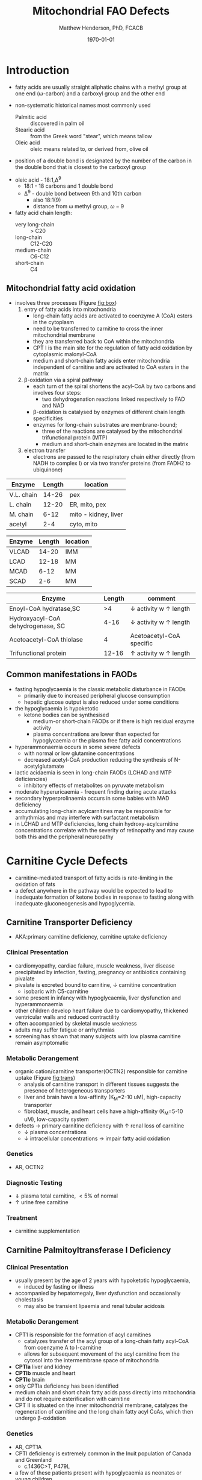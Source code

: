 #+TITLE: Mitochondrial FAO Defects 
#+AUTHOR: Matthew Henderson, PhD, FCACB
#+DATE: \today

* Introduction
- fatty acids are usually straight aliphatic chains with a methyl
  group at one end (\omega-carbon) and a carboxyl group and the other
  end

#+BEGIN_EXPORT LaTeX
\definesubmol{x}{-[1,.6]-[7,.6]}
\definesubmol{a}{-[1,.6]\beta{}-[7,.6]\alpha{}}
\definesubmol{y}{!x!x!x!x!x!x!x!x}
\definesubmol{b}{!x!x!x!x!x!x!x!a}
%\chemfig{H{_3}C!y-[1]C(=[1]O)-[7]O{^-}}
\chemname{\chemfig{\omega{}!b-[1]C(=[1]O)-[7]O{^-}}}{stearic acid 18:0}
#+END_EXPORT

- non-systematic historical names most commonly used
  - Palmitic acid :: discovered in palm oil
  - Stearic acid :: from the Greek word "stear", which means tallow
  - Oleic acid :: oleic means related to, or derived from, olive oil  
- position of a double bond is designated by the number of the carbon in the double bond that is closest to the carboxyl group


#+BEGIN_EXPORT LaTeX
\definesubmol{x}{-[1,.6]-[7,.6]}
\definesubmol{y}{-[7,.6]-[1,.6]}
\definesubmol{d}{=[0,.6](-[7,0.25,,,draw=none]\scriptstyle\color{red}9)-[1,.6]}
\definesubmol{e}{!x!x!x!x!d!y!y!y}
\chemname{\chemfig{\omega{}(-[3,0.25,,,draw=none]\scriptstyle\color{red}18)!e(-[2,0.25,,,draw=none]\scriptstyle\color{red}2)-[7,.6]COOH}}{\small Oleic acid 18:1,\Delta{}$^9$}
#+END_EXPORT
- oleic acid - 18:1,\Delta^9
  - 18:1 - 18 carbons and 1 double bond
  - \Delta^9 - double bond between 9th and 10th carbon
    - also 18:1(9)
    - distance from \omega methyl group, \omega-9

- fatty acid chain length:
  - very long-chain :: > C20
  - long-chain :: C12-C20
  - medium-chain :: C6-C12
  - short-chain :: C4


** Mitochondrial fatty acid oxidation

- involves three processes (Figure [[fig:box]])
  1) entry of fatty acids into mitochondria
     - long-chain fatty acids are activated to coenzyme A (CoA) esters
       in the cytoplasm
     - need to be transferred to carnitine to cross the inner
       mitochondrial membrane
     - they are transferred back to CoA within the mitochondria
     - CPT I is the main site for the regulation of fatty acid
       oxidation by cytoplasmic malonyl-CoA
     - medium and short-chain fatty acids enter mitochondria
       independent of carnitine and are activated to CoA esters in the
       matrix
  2) \beta-oxidation via a spiral pathway
     - each turn of the spiral shortens the acyl-CoA by two carbons and involves four steps:
       - two dehydrogenation reactions linked respectively to FAD and NAD
     - \beta-oxidation is catalysed by enzymes of different chain
       length specificities
     - enzymes for long-chain substrates are membrane-bound;
       - three of the reactions are catalysed by the mitochondrial
         trifunctional protein (MTP)
       - medium and short-chain enzymes are located in the matrix
  3) electron transfer
     - electrons are passed to the respiratory chain either directly
       (from NADH to complex I) or via two transfer proteins (from
       FADH2 to ubiquinone)

#+CAPTION[]:\beta-oxidation
#+NAME: fig:box
#+ATTR_LaTeX: :width 0.9\textwidth
[[./fao/figures/b_oxidation.png]]

#+CAPTION[]:FA oxidation and ketone body metabolism
#+NAME: fig:faketone
#+ATTR_LaTeX: :width 0.9\textwidth
[[file:./fao/figures/Slide12.png]]

 #+CAPTION[]:Acyl-CoA Synthetases: Chain Length Specificity
 #+NAME: tab:syn
  | Enzyme     | Length | location             |
  |------------+--------+----------------------|
  | V.L. chain |  14-26 | pex                  |
  | L. chain   |  12-20 | ER, mito, pex        |
  | M. chain   |   6-12 | mito - kidney, liver |
  | acetyl     |    2-4 | cyto, mito           |

 #+CAPTION[]:Acyl-CoA Dehydrogenases: Chain Length Specificity
 #+NAME: tab:deh
 | Enzyme | Length | location |
 |--------+--------+----------|
 | VLCAD  |  14-20 | IMM      |
 | LCAD   |  12-18 | MM       |
 | MCAD   |   6-12 | MM       |
 | SCAD   |    2-6 | MM       |


 #+CAPTION[]:Other: Chain Length Specificity
 #+NAME: tab:other
 | Enzyme                            | Length | comment                               |
 |-----------------------------------+--------+---------------------------------------|
 | Enoyl-CoA hydratase,SC            |     >4 | \downarrow activity w \uparrow length |
 | Hydroxyacyl-CoA dehydrogenase, SC |   4-16 | \downarrow activity w \uparrow length |
 | Acetoacetyl-CoA thiolase          |      4 | Acetoacetyl-CoA specific              |
 | Trifunctional protein             |  12-16 | \uparrow activity w \uparrow length   |


** Common manifestations in FAODs
 - fasting hypoglycaemia is the classic metabolic disturbance in FAODs
   - primarily due to increased peripheral glucose consumption
   - hepatic glucose output is also reduced under some conditions
 - the hypoglycaemia is hypoketotic
   - ketone bodies can be synthesised
     - medium-or short-chain FAODs or if there is high residual enzyme activity
     - plasma concentrations are lower than expected for hypoglycaemia or the plasma free fatty acid concentrations
 - hyperammonaemia occurs in some severe defects
   - with normal or low glutamine concentrations
   - decreased acetyl-CoA production reducing the synthesis of N-acetylglutamate
 - lactic acidaemia is seen in long-chain FAODs (LCHAD and MTP deficiencies)
   - inhibitory effects of metabolites on pyruvate metabolism
 - moderate hyperuricaemia - frequent finding during acute attacks
 - secondary hyperprolinaemia occurs in some babies with MAD deficiency
 - accumulating long-chain acylcarnitines may be responsible for
   arrhythmias and may interfere with surfactant metabolism
 - in LCHAD and MTP deficiencies, long chain hydroxy-acylcarnitine
   concentrations correlate with the severity of retinopathy and may
   cause both this and the peripheral neuropathy

 #+CAPTION[]:Common manifestations in FAODs: green frequent, yellow intermediate, red uncommon
 #+NAME: fig:common
 #+ATTR_LaTeX: :width 1.2\textwidth
 [[./fao/figures/Ch101f016.png]]

* Carnitine Cycle Defects
- carnitine-mediated transport of fatty acids is rate-limiting in the
  oxidation of fats
- a defect anywhere in the pathway would be expected to lead to
  inadequate formation of ketone bodies in response to fasting along
  with inadequate gluconeogenesis and hypoglycemia.
** Carnitine Transporter Deficiency
- AKA:primary carnitine deficiency, carnitine uptake deficiency
*** Clinical Presentation
- cardiomyopathy, cardiac failure, muscle weakness, liver disease
- precipitated by infection, fasting, pregnancy or antibiotics containing pivalate
- pivalate is excreted bound to carnitine, \downarrow carnitine concentration
  - isobaric with C5-carnitine
- some present in infancy with hypoglycaemia, liver dysfunction and hyperammonaemia
- other children develop heart failure due to cardiomyopathy,
  thickened ventricular walls and reduced contractility
- often accompanied by skeletal muscle weakness
- adults may suffer fatigue or arrhythmias
- screening has shown that many subjects with low plasma carnitine remain asymptomatic
*** Metabolic Derangement
- organic cation/carnitine transporter(OCTN2) responsible for
  carnitine uptake (Figure [[fig:trans]])
  - analysis of carnitine transport in different tissues suggests the
    presence of heterogeneous transporters
  - liver and brain have a low-affinity (K_M=2-10 uM), high-capacity transporter
  - fibroblast, muscle, and heart cells have a high-affinity (K_M=5-10 uM), low-capacity system
- defects \to primary carnitine deficiency with \uparrow renal loss of carnitine
  - \downarrow plasma concentrations
  - \downarrow intracellular concentrations \to impair fatty acid
    oxidation

#+CAPTION[]:Carnitine Transporter
#+NAME: fig:trans
#+ATTR_LaTeX: :width 0.6\textwidth
[[file:./fao/figures/transporter.png]]

*** Genetics
- AR, OCTN2
*** Diagnostic Testing
- \Downarrow plasma total carnitine, \lt 5% of normal
- \uparrow urine free carnitine
*** Treatment 
- carnitine supplementation
** Carnitine Palmitoyltransferase I Deficiency
*** Clinical Presentation
- usually present by the age of 2 years with hypoketotic hypoglycaemia,
  - induced by fasting or illness
- accompanied by hepatomegaly, liver dysfunction and occasionally cholestasis
  - may also be transient lipaemia and renal tubular acidosis
*** Metabolic Derangement
- CPT1 is responsible for the formation of acyl carnitines
  - catalyzes transfer of the acyl group of a long-chain fatty
    acyl-CoA from coenzyme A to l-carnitine
  - allows for subsequent movement of the acyl carnitine from the
    cytosol into the intermembrane space of mitochondria
- *CPTIa* liver and kidney
- *CPTIb*  muscle and heart
- *CPTIc*  brain
- only CPTIa deficiency has been identified
- medium chain and short chain fatty acids pass directly into
  mitochondria and do not require esterification with carnitine
- CPT II is situated on the inner mitochondrial membrane, catalyzes
  the regeneration of carnitine and the long chain fatty acyl CoAs,
  which then undergo \beta-oxidation

#+CAPTION[]:CPT1
#+NAME: fig:cpt1
#+ATTR_LaTeX: :width 0.6\textwidth
[[file:./fao/figures/cpt1.png]]

*** Genetics
- AR, CPT1A
- CPTI deficiency is extremely common in the Inuit population of Canada and Greenland
  - c.1436C>T, P479L 
- a few of these patients present with hypoglycaemia as neonates or young children
  - most remain asymptomatic
*** Diagnostic Testing
- \uparrow total/free carnitine
- \uparrow C0
- \downarrow C16, C18, C18:1
*** Treatment
- prevent hypoglycaemia
- low-fat diet
- medium-chain triglycerides to provide \sim 1/3 total calories
  - C6-C10 fatty acids do not require the carnitine shuttle for entry into the mitochondrion
** Carnitine Acylcarnitine Translocase Deficiency
*** Clinical Presentation
- rare disorder usually presents in the neonatal period, with
  death by 3 months of age
  - severe hypoglycaemia and hyperammonaemia, cardiomyopathy,
    atrioventricular block and ventricular arrhythmias
- few more mildly affected patients present later with hypoglycaemic
  encephalopathy
  - precipitated by fasting or infections
*** Metabolic Derangement
- carnitine-acylcarnitine translocase, catalyzes the transfer of the
  acylcarnitines across the inner mitochondrial membrane (Figure [[fig:translocase]])
- deficiency of carnitine acyl translocase leads to the accumulation
  of the free fatty acids outside the mitochondrial matrix
- long chain acylcarnitines and short chains are also found, because
  translocase catalyzes the transport of short as well as long chain
  acylcarnitines
- \Uparrow long chain acyl carnitines during illness and fasting
  induced lipolysis
- \uparrow medium and short chain esters might reflect the acyl CoA products
  of peroxisomal oxidation that would require transfer into the
  mitochondria via the translocase for final oxidation
- secondary deficiency of free carnitine would be expected to result
  from the excretion over time of large amounts of esterified
  carnitine

#+CAPTION[]:Carnitine Translocase
#+NAME: fig:translocase
#+ATTR_LaTeX: :width 0.6\textwidth
[[file:./fao/figures/translocase.png]]

*** Genetics
- AR, SLC25A20
*** Diagnostic Testing
- \Downarrow total carnitine
- \downarrow C0
- \Uparrow C16,18,C18:1
*** Treatment
- prevent hypoglycaemia
- low-fat diet
** Carnitine Palmitoyltransferase II Deficiency 
*** Clinical Presentation
**** Neonatal
 - severe neonatal onset CPT II deficiency is usually lethal
 - patients become comatose within a few days of birth
   - hypoglycaemia and hyperammonaemia
   - may have cardiomyopathy, arrhythmias and congenital malformations,
     principally renal cysts and neuronal migration defects
 - also an intermediate form of CPT II deficiency that causes
   episodes of hypoglycaemia and liver dysfunction, sometimes
   accompanied by cardiomyopathy and arrhythmias

**** Childhood
 - episodes may be brought on by infections or exercise
 - moderate or severe episodes there is myoglobinuria, \uparrow CK
   - may lead to acute renal failure
   - CK often normalises between episodes but may remain moderately
     elevated

**** Adolescence and Adult
 - most common form is a partial deficiency that presents with
   episodes of rhabdomyolysis
   - usually precipitated by prolonged exercise
   - particularly in the cold or after fasting 

*** Metabolic Derangement 
- CPTII is situated on the inner mitochondrial membrane, catalyzes the
  regeneration of carnitine and the long chain fatty acyl CoAs, which
  then undergo \beta-oxidation (Figure [[fig:cpt1]])
*** Genetics
- AR, CPT2
*** Diagnostic Testing
- \downarrow total carnitine
- \uparrow (C16 + C18)/C2

*** Treatment
- high-carbohydrate (70%) and low-fat (<20%) diet to provide fuel for glycolysis
- carnitine to convert potentially toxic long-chain acyl-CoAs to
  acylcarnitines
* \beta-Oxidation Defects
** Very-Long-Chain Acyl-CoA Dehydrogenase Deficiency
*** Clinical Presentation
**** Infancy 
 - severely affected patients present in early infancy with
   cardiomyopathy, in addition to the problems seen in milder patients
**** Childhood
 - patients present in childhood with hypoglycaemia but suffer exercise
   or illness induced rhabdomyolysis or chronic weakness at a later age
**** Adolescence and Adult
 - mildly affected patients present as adolescents or adults with
   exercise-induced rhabdomyolysis
*** Metabolic Derangement
- VLCAD is one of four mitochondrial acyl CoA dehydrogenases that
  catalyze the initial steps in the \beta-oxidation of fatty acids
  (Table [[tab:deh]])
- optimal substrate is c16, palmitoy-CoA
- ACAD9 is responsible for production of C14:1-carnitine and
  C12-carnitine in VLCAD deficiency
#+CAPTION[]:VLCAD reaction 
#+NAME: fig:vlcad
#+ATTR_LaTeX: :width 0.6\textwidth
[[file:./fao/figures/vlcad.png]]

*** Genetics
- AR, ACADVL

*** Diagnostic Testing
- \uparrow C14:1
- \uparrow C14:1/C12:1
- \uparrow UOA C3-C14 dicarboxylic acids
*** Treatment
- avoid fasting
- more severe forms low-fat diet with MCT

** Mitochondrial Trifunctional Protein Deficiency
*** Clinical Presentation
- presentation of generalised MTP deficiency is heterogeneous 
- patients with severe deficiency present as neonates
  - cardiomyopathy, respiratory distress, hypoglycaemia and liver dysfunction
  - most die within a few months, regardless of treatment
- other patients resemble those with isolated LCHAD deficiency
- milder neuromyopathic phenotype:
  - exercise induced rhabdomyolysis and progressive peripheral
    neuropathy
  - can present at any age from infancy to adulthood
- mothers who are heterozygous for LCHAD or MTP deficiency have a high
  risk of illness during pregnancies when carrying an affected fetus
  - main problems are HELLP syndrome (Haemolysis, Elevated Liver
    enzymes and Low Platelets) and acute fatty liver of pregnancy
    (AFLP)
*** Metabolic Derangement
- MTP a hetero-octamer composed of four \alpha-subunits and four
  \beta-subunits
- \alpha-subunit has long-chain enoyl-CoA hydratase (LCEH) and LCHAD
  activities
- \beta-subunit has long-chain ketoacyl-CoA thiolase (LCKAT) activity
- patients may have isolated LCHAD deficiency or a generalised
  deficiency of all three enzyme activities
- MTP deficiency can result from mutations that affect the assembly of
  and/or degradation of the heterooctomeric holoenzyme

*** Diagnostic Tests
- see LCHAD

*** Treatment 
- see LCHAD

** Long-Chain 3-Hydroxyacyl-CoA Dehydrogenase
*** Clinical Presentation
- isolated LCHAD deficiency usually presents acutely before 6 months of age
  - hypoglycaemia, liver dysfunction, lactic acidosis
  - many have cardiomyopathy, some have hypoparathyroidism or ARDS
- other patients present with chronic symptoms
  - failure to thrive, hypotonia, occasionally cholestasis or cirrhosis
- subsequently, episodes of rhabdomyolysis are common
- many patients develop retinopathy, may start as early as 2 years of age
- granular pigmentation followed by chorioretinal atrophy w deteriorating central vision
- some patients develop cataracts
*** Metabolic Derangement
- LCHAD is a component of MTP
- bound to the inner mitochondrial membrane
- activity is optimal for C12-C16 
- catalyzes dehydration of the 3-hydroxy group to a 3-keto group
  (Figure [[fig:lchad]])
#+CAPTION[]:LCHAD reaction
#+NAME: fig:lchad
#+ATTR_LaTeX: :width 0.6\textwidth
[[file:./fao/figures/lchad.png]]

*** Genetics
- AR, HADHA

*** Diagnostic Tests
- \uparrow lactate, 3-OH-palmitoyl-CoA inhibits PDH
- \uparrow C14OH, C16OH, C18OH, C18:1OH
- \uparrow UOA C6-C14 (hydroxy-)dicarboxylic acids

*** Treatment
- avoid fasting
- low fat diet with MCT
** Long-Chain Acyl-CoA Dehydrogenase Deficiency
- LCAD is one of four mitochondrial acyl CoA dehydrogenases that
  catalyze the initial steps in the \beta-oxidation of fatty acids
  (Table [[tab:deh]])
- no human disease-causing mutations have been identified
- role  in  human  metabolism  is unclear
- the substrate specificity of LCAD overlaps with that of
  VLCAD and MCAD

** Medium-Chain Acyl-CoA Dehydrogenase Deficiency
*** Clinical Presentation
- most common FAOD with an incidence of approximately 1:10,000-20,000
  in Europe,USA and Australia
- before NBS, presented 4 months to 4 years
  - acute hypoglycaemic encephalopathy and liver dysfunction, not always
  - some deteriorated rapidly and died
- precipitated by prolonged fasting or infection with vomiting
- some babies still present within 72 hours of birth before
  newborn screening results are available
  - hypoglycaemia and/or arrhythmias
  - breast-fed babies are at higher risk, due to the small supply of
    breast milk at this stage
- MCAD deficiency only presents clinically if exposed to an
  appropriate environmental stress
  - prior to NBS ~ 30-50% remained asymptomatic
- with NBS and preventative measures, hypoglycaemia is rare
  - patients do not develop cardiomyopathy or myopathy and few present
    initially as adults
- healty MCAD deficient children > 1 year can fast for 12-14 hours without problems
  - >14 hours \to hypoketotic hypoglycaemia
- shorter fasts may cause problems in infancy
- encephalopathy may occur without hypoglycaemia
  - accumulation of FFA acids and carnitine/CoA esters
*** Metabolic Derangement
- MCAD is one of four mitochondrial acyl CoA dehydrogenases that
  catalyze the initial steps in the \beta-oxidation of fatty acids
  (Table [[tab:deh]])
- MCAD accepts fatty acyl CoAs in which the acid chain length is 6–12
  carbons in length

#+CAPTION[]:Acyl-CoA Dehydrogenase Reaction
#+NAME: fig:acad
#+ATTR_LaTeX: :width 0.5\textwidth
[[file:./fao/figures/acad.png]]

*** Genetics
- AR, ACADM 
*** Diagnostic Tests
- \uparrow C8, C6,
- \uparrow C8/C10
- \uparrow UOA C6-C10 dicarboxylic acids, suberylglycine, hexanolyglyine
*** Treatment
- avoid fasting
- low fat diet in infants

** Short-Chain Acyl-CoA Dehydrogenase Deficiency
- non-disease
  - previous association with symptoms due to ascertainment bias

** 3-Hydroxyacyl-CoA Dehydrogenase Deficiency
- HADH, previously called SCHAD deficiency, causes hyperinsulinaemic
  hypoglycaemia
- role in modulation of ATP production inhibition of GDH
- see section Congenital Hyperinsulinema
* Electron Transfer Defects 
** Multiple acyl-CoA dehydrogenase deficiency 
- AKA glutaric aciduria type II
*** Clinical Presentation
- ETF and ETFQO deficiencies \to wide range of clinical severity
- severely affected patients present in the first few days of life
 - hypoglycaemia, hyperammonaemia and acidosis
 - hypotonia and hepatomegaly
- there is usually an odour of sweaty feet similar to that in IVA
- some patients have congenital anomalies
 - large cystic kidneys, hypospadias and neuronal migration defects and facial dysmorphism
   - low set ears, high forehead and midfacial hypoplasia
- the malformations resemble those seen in CPTII deficiency but the pathogenesis is unknown
- most patients with neonatal presentation die within a week of birth
- others develop cardiomyopathy and die within a few months
- less severe cases can present at any age from infancy to adulthood
 - with hypoglycaemia, liver dysfunction and weakness
 - usually precipitated by an infection
- cardiomyopathy is common in infants
- mildly affected children may have recurrent bouts of vomiting
- muscle weakness is the commonest presentation in adolescents and adults
 - predominantly affects proximal muscles and may lead to scoliosis,
   hypoventilation or an inability to lift the chin off the chest
- weakness can worsen rapidly during infection or pregnancy, myoglobinuria is rare

*** Metabolic Derangement
- Electron transfer flavoprotein (ETF) and ETF ubiquinone
  oxidoreductase (ETFQO) carry electrons to the respiratory chain from
  multiple FAD-linked dehydrogenases
- includes enzymes of amino acid, choline metabolism and acyl-CoA
  dehydrogenases of \beta-oxidation
- GAII less often, a result of defects of riboflavin transport or
  metabolism

#+CAPTION[]:Multiple Acyl-CoA Dehydrogenase Deficiency
#+NAME: fig:madd
#+ATTR_LaTeX: :width 0.9\textwidth
[[file:./fao/figures/madd.png]]

#+CAPTION[]: Role of ETF and ETF-QO
#+NAME: fig:etf
#+ATTR_LaTeX: :width 0.9\textwidth
[[file:./fao/figures/etf.png]]

*** Genetics 
- AR, ETFA, ETFB, ETFDH

*** Diagnosis 
- \uparrow C4-C18
- \uparrow UOA lactic, glutaric, ethylmalonic, dicarboxylic
*** Treatment
- avoid fasting
- low fat diet
- many milder defects respond to riboflavin

